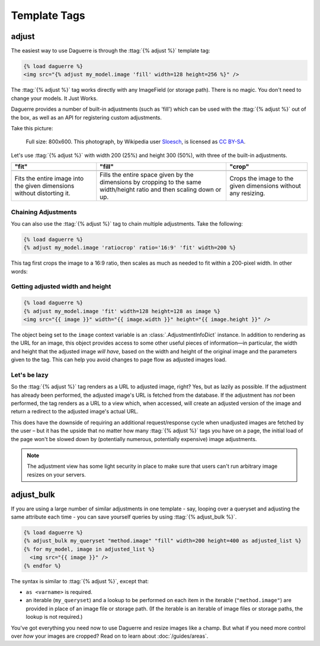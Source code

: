 Template Tags
=============

.. module:: daguerre.templatetags.daguerre

.. templatetag:: {% adjust %}

adjust
++++++

The easiest way to use Daguerre is through the :ttag:`{% adjust %}`
template tag:

.. code-block:: html+django

    {% load daguerre %}
    <img src="{% adjust my_model.image 'fill' width=128 height=256 %}" />

The :ttag:`{% adjust %}` tag works directly with any ImageField (or storage path).
There is no magic. You don't need to change your models. It Just Works.

Daguerre provides a number of built-in adjustments (such as 'fill') which
can be used with the :ttag:`{% adjust %}` out of the box, as well as an
API for registering custom adjustments.

Take this picture:

.. figure:: /_static/cat.jpg

    Full size: 800x600. This photograph, by Wikipedia user `Sloesch <http://de.wikipedia.org/wiki/Benutzer:Sloesch>`_,
    is licensed as `CC BY-SA <http://creativecommons.org/licenses/by-sa/3.0/>`_.

Let's use :ttag:`{% adjust %}` with width 200 (25%) and height 300
(50%), with three of the built-in adjustments.

+-----------------------------------+------------------------------------+------------------------------------+
| "fit"                             | "fill"                             | "crop"                             |
+===================================+====================================+====================================+
| .. image:: /_static/cat_fit.jpg   | .. image:: /_static/cat_fill.jpg   | .. image:: /_static/cat_crop.jpg   |
+-----------------------------------+------------------------------------+------------------------------------+
| Fits the entire image into the    | Fills the entire space given by    | Crops the image to the given       |
| given dimensions without          | the dimensions by cropping to the  | dimensions without any resizing.   |
| distorting it.                    | same width/height ratio and then   |                                    |
|                                   | scaling down or up.                |                                    |
+-----------------------------------+------------------------------------+------------------------------------+

Chaining Adjustments
--------------------

You can also use the :ttag:`{% adjust %}` tag to chain multiple
adjustments. Take the following:

.. code-block:: html+django

    {% load daguerre %}
    {% adjust my_model.image 'ratiocrop' ratio='16:9' 'fit' width=200 %}

This tag first crops the image to a 16:9 ratio, then scales as much as
needed to fit within a 200-pixel width. In other words:

.. image:: /_static/cat_ratiocrop_fit.jpg

.. seealso:: :mod:`daguerre.adjustments` for more built-in adjustments.

Getting adjusted width and height
---------------------------------

.. code-block:: html+django

    {% load daguerre %}
    {% adjust my_model.image 'fit' width=128 height=128 as image %}
    <img src="{{ image }}" width="{{ image.width }}" height="{{ image.height }}" />

The object being set to the ``image`` context variable is an
:class:`.AdjustmentInfoDict` instance. In addition to rendering as
the URL for an image, this object provides access to some other
useful pieces of information—in particular, the width and height
that the adjusted image *will have*, based on the width and height
of the original image and the parameters given to the tag. This can
help you avoid changes to page flow as adjusted images load.

Let's be lazy
-------------

So the :ttag:`{% adjust %}` tag renders as a URL to adjusted image,
right? Yes, but as lazily as possible. If the adjustment has already
been performed, the adjusted image's URL is fetched from the database.
If the adjustment has *not* been performed, the tag renders as a URL
to a view which, when accessed, will create an adjusted version of the
image and return a redirect to the adjusted image's actual URL.

This does have the downside of requiring an additional
request/response cycle when unadjusted images are fetched by the user
– but it has the upside that no matter how many :ttag:`{% adjust %}`
tags you have on a page, the initial load of the page won't be slowed
down by (potentially numerous, potentially expensive) image
adjustments.

.. note::

    The adjustment view has some light security in place to
    make sure that users can't run arbitrary image resizes on your
    servers.


.. templatetag:: {% adjust_bulk %}

adjust_bulk
+++++++++++

If you are using a large number of similar adjustments in one
template - say, looping over a queryset and adjusting the same
attribute each time - you can save yourself queries by using
:ttag:`{% adjust_bulk %}`.

.. code-block:: html+django

    {% load daguerre %}
    {% adjust_bulk my_queryset "method.image" "fill" width=200 height=400 as adjusted_list %}
    {% for my_model, image in adjusted_list %}
      <img src="{{ image }}" />
    {% endfor %}

The syntax is similar to :ttag:`{% adjust %}`, except that:

* ``as <varname>`` is required.
* an iterable (``my_queryset``) and a lookup to be performed on each
  item in the iterable (``"method.image"``) are provided in place
  of an image file or storage path. (If the iterable is an iterable of
  image files or storage paths, the lookup is not required.)

You've got everything you need now to use Daguerre and resize images
like a champ. But what if you need more control over *how* your images
are cropped? Read on to learn about :doc:`/guides/areas`.
